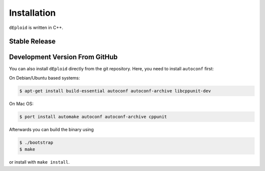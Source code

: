 .. _sec-installation:

============
Installation
============

``dEploid`` is written in C++.

**************
Stable Release
**************

.. todo::
    You can download the latest stable release packaged for a variety of different platform from


*******************************
Development Version From GitHub
*******************************

You can also install ``dEploid`` directly from the git repository. Here, you need to install ``autoconf`` first:

On Debian/Ubuntu based systems:

.. code-block:: bash

    $ apt-get install build-essential autoconf autoconf-archive libcppunit-dev


On Mac OS:

.. code-block:: bash

    $ port install automake autoconf autoconf-archive cppunit


Afterwards you can build the binary using

.. code-block:: bash

    $ ./bootstrap
    $ make

or install with ``make install``.
